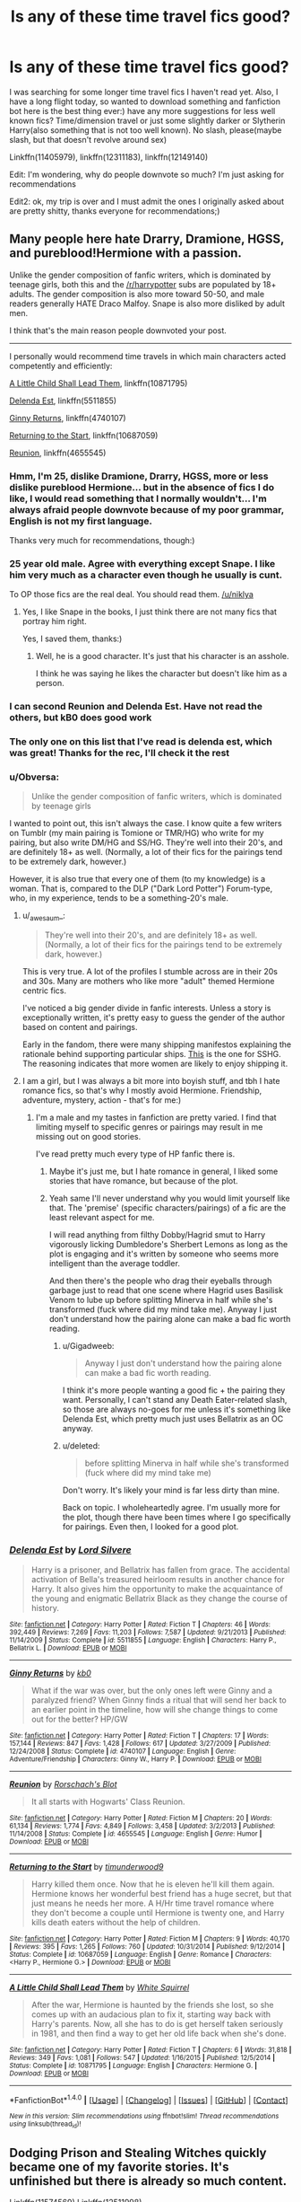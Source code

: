 #+TITLE: Is any of these time travel fics good?

* Is any of these time travel fics good?
:PROPERTIES:
:Score: 25
:DateUnix: 1497617952.0
:DateShort: 2017-Jun-16
:FlairText: Request
:END:
I was searching for some longer time travel fics I haven't read yet. Also, I have a long flight today, so wanted to download something and fanfiction bot here is the best thing ever:) have any more suggestions for less well known fics? Time/dimension travel or just some slightly darker or Slytherin Harry(also something that is not too well known). No slash, please(maybe slash, but that doesn't revolve around sex)

Linkffn(11405979), linkffn(12311183), linkffn(12149140)

Edit: I'm wondering, why do people downvote so much? I'm just asking for recommendations

Edit2: ok, my trip is over and I must admit the ones I originally asked about are pretty shitty, thanks everyone for recommendations;)


** Many people here hate Drarry, Dramione, HGSS, and pureblood!Hermione with a passion.

Unlike the gender composition of fanfic writers, which is dominated by teenage girls, both this and the [[/r/harrypotter]] subs are populated by 18+ adults. The gender composition is also more toward 50-50, and male readers generally HATE Draco Malfoy. Snape is also more disliked by adult men.

I think that's the main reason people downvoted your post.

--------------

I personally would recommend time travels in which main characters acted competently and efficiently:

[[https://m.fanfiction.net/s/10871795/1/][A Little Child Shall Lead Them]], linkffn(10871795)

[[https://m.fanfiction.net/s/5511855/1/][Delenda Est]], linkffn(5511855)

[[https://m.fanfiction.net/s/4740107/1/][Ginny Returns]], linkffn(4740107)

[[https://m.fanfiction.net/s/10687059/1/][Returning to the Start]], linkffn(10687059)

[[https://m.fanfiction.net/s/4655545/1/][Reunion]], linkffn(4655545)
:PROPERTIES:
:Author: InquisitorCOC
:Score: 30
:DateUnix: 1497630702.0
:DateShort: 2017-Jun-16
:END:

*** Hmm, I'm 25, dislike Dramione, Drarry, HGSS, more or less dislike pureblood Hermione... but in the absence of fics I do like, I would read something that I normally wouldn't... I'm always afraid people downvote because of my poor grammar, English is not my first language.

Thanks very much for recommendations, though:)
:PROPERTIES:
:Score: 10
:DateUnix: 1497631204.0
:DateShort: 2017-Jun-16
:END:


*** 25 year old male. Agree with everything except Snape. I like him very much as a character even though he usually is cunt.

To OP those fics are the real deal. You should read them. [[/u/niklya]]
:PROPERTIES:
:Author: DrTacoLord
:Score: 7
:DateUnix: 1497649286.0
:DateShort: 2017-Jun-17
:END:

**** Yes, I like Snape in the books, I just think there are not many fics that portray him right.

Yes, I saved them, thanks:)
:PROPERTIES:
:Score: 5
:DateUnix: 1497674800.0
:DateShort: 2017-Jun-17
:END:

***** Well, he is a good character. It's just that his character is an asshole.

I think he was saying he likes the character but doesn't like him as a person.
:PROPERTIES:
:Author: ForumWarrior
:Score: 1
:DateUnix: 1497765597.0
:DateShort: 2017-Jun-18
:END:


*** I can second Reunion and Delenda Est. Have not read the others, but kB0 does good work
:PROPERTIES:
:Author: xljj42
:Score: 3
:DateUnix: 1497655741.0
:DateShort: 2017-Jun-17
:END:


*** The only one on this list that I've read is delenda est, which was great! Thanks for the rec, I'll check it the rest
:PROPERTIES:
:Author: PurpleMurex
:Score: 3
:DateUnix: 1497659082.0
:DateShort: 2017-Jun-17
:END:


*** u/Obversa:
#+begin_quote
  Unlike the gender composition of fanfic writers, which is dominated by teenage girls
#+end_quote

I wanted to point out, this isn't always the case. I know quite a few writers on Tumblr (my main pairing is Tomione or TMR/HG) who write for my pairing, but also write DM/HG and SS/HG. They're well into their 20's, and are definitely 18+ as well. (Normally, a lot of their fics for the pairings tend to be extremely dark, however.)

However, it is also true that every one of them (to my knowledge) is a woman. That is, compared to the DLP ("Dark Lord Potter") Forum-type, who, in my experience, tends to be a something-20's male.
:PROPERTIES:
:Author: Obversa
:Score: 5
:DateUnix: 1497640352.0
:DateShort: 2017-Jun-16
:END:

**** u/_awesaum_:
#+begin_quote
  They're well into their 20's, and are definitely 18+ as well. (Normally, a lot of their fics for the pairings tend to be extremely dark, however.)
#+end_quote

This is very true. A lot of the profiles I stumble across are in their 20s and 30s. Many are mothers who like more "adult" themed Hermione centric fics.

I've noticed a big gender divide in fanfic interests. Unless a story is exceptionally written, it's pretty easy to guess the gender of the author based on content and pairings.

Early in the fandom, there were many shipping manifestos explaining the rationale behind supporting particular ships. [[http://ship-manifesto.livejournal.com/27376.html][This]] is the one for SSHG. The reasoning indicates that more women are likely to enjoy shipping it.
:PROPERTIES:
:Author: _awesaum_
:Score: 6
:DateUnix: 1497706713.0
:DateShort: 2017-Jun-17
:END:


**** I am a girl, but I was always a bit more into boyish stuff, and tbh I hate romance fics, so that's why I mostly avoid Hermione. Friendship, adventure, mystery, action - that's for me:)
:PROPERTIES:
:Score: 3
:DateUnix: 1497641425.0
:DateShort: 2017-Jun-17
:END:

***** I'm a male and my tastes in fanfiction are pretty varied. I find that limiting myself to specific genres or pairings may result in me missing out on good stories.

I've read pretty much every type of HP fanfic there is.
:PROPERTIES:
:Score: 3
:DateUnix: 1497646336.0
:DateShort: 2017-Jun-17
:END:

****** Maybe it's just me, but I hate romance in general, I liked some stories that have romance, but because of the plot.
:PROPERTIES:
:Score: 3
:DateUnix: 1497674685.0
:DateShort: 2017-Jun-17
:END:


****** Yeah same I'll never understand why you would limit yourself like that. The 'premise' (specific characters/pairings) of a fic are the least relevant aspect for me.

I will read anything from filthy Dobby/Hagrid smut to Harry vigorously licking Dumbledore's Sherbert Lemons as long as the plot is engaging and it's written by someone who seems more intelligent than the average toddler.

And then there's the people who drag their eyeballs through garbage just to read that one scene where Hagrid uses Basilisk Venom to lube up before splitting Minerva in half while she's transformed (fuck where did my mind take me). Anyway I just don't understand how the pairing alone can make a bad fic worth reading.
:PROPERTIES:
:Author: strangled_steps
:Score: -2
:DateUnix: 1497660126.0
:DateShort: 2017-Jun-17
:END:

******* u/Gigadweeb:
#+begin_quote
  Anyway I just don't understand how the pairing alone can make a bad fic worth reading.
#+end_quote

I think it's more people wanting a good fic + the pairing they want. Personally, I can't stand any Death Eater-related slash, so those are always no-goes for me unless it's something like Delenda Est, which pretty much just uses Bellatrix as an OC anyway.
:PROPERTIES:
:Author: Gigadweeb
:Score: 5
:DateUnix: 1497661627.0
:DateShort: 2017-Jun-17
:END:


******* u/deleted:
#+begin_quote
  before splitting Minerva in half while she's transformed (fuck where did my mind take me)
#+end_quote

Don't worry. It's likely your mind is far less dirty than mine.

Back on topic. I wholeheartedly agree. I'm usually more for the plot, though there have been times where I go specifically for pairings. Even then, I looked for a good plot.
:PROPERTIES:
:Score: 1
:DateUnix: 1497660461.0
:DateShort: 2017-Jun-17
:END:


*** [[http://www.fanfiction.net/s/5511855/1/][*/Delenda Est/*]] by [[https://www.fanfiction.net/u/116880/Lord-Silvere][/Lord Silvere/]]

#+begin_quote
  Harry is a prisoner, and Bellatrix has fallen from grace. The accidental activation of Bella's treasured heirloom results in another chance for Harry. It also gives him the opportunity to make the acquaintance of the young and enigmatic Bellatrix Black as they change the course of history.
#+end_quote

^{/Site/: [[http://www.fanfiction.net/][fanfiction.net]] *|* /Category/: Harry Potter *|* /Rated/: Fiction T *|* /Chapters/: 46 *|* /Words/: 392,449 *|* /Reviews/: 7,269 *|* /Favs/: 11,203 *|* /Follows/: 7,587 *|* /Updated/: 9/21/2013 *|* /Published/: 11/14/2009 *|* /Status/: Complete *|* /id/: 5511855 *|* /Language/: English *|* /Characters/: Harry P., Bellatrix L. *|* /Download/: [[http://www.ff2ebook.com/old/ffn-bot/index.php?id=5511855&source=ff&filetype=epub][EPUB]] or [[http://www.ff2ebook.com/old/ffn-bot/index.php?id=5511855&source=ff&filetype=mobi][MOBI]]}

--------------

[[http://www.fanfiction.net/s/4740107/1/][*/Ginny Returns/*]] by [[https://www.fanfiction.net/u/1251524/kb0][/kb0/]]

#+begin_quote
  What if the war was over, but the only ones left were Ginny and a paralyzed friend? When Ginny finds a ritual that will send her back to an earlier point in the timeline, how will she change things to come out for the better? HP/GW
#+end_quote

^{/Site/: [[http://www.fanfiction.net/][fanfiction.net]] *|* /Category/: Harry Potter *|* /Rated/: Fiction T *|* /Chapters/: 17 *|* /Words/: 157,144 *|* /Reviews/: 847 *|* /Favs/: 1,428 *|* /Follows/: 617 *|* /Updated/: 3/27/2009 *|* /Published/: 12/24/2008 *|* /Status/: Complete *|* /id/: 4740107 *|* /Language/: English *|* /Genre/: Adventure/Friendship *|* /Characters/: Ginny W., Harry P. *|* /Download/: [[http://www.ff2ebook.com/old/ffn-bot/index.php?id=4740107&source=ff&filetype=epub][EPUB]] or [[http://www.ff2ebook.com/old/ffn-bot/index.php?id=4740107&source=ff&filetype=mobi][MOBI]]}

--------------

[[http://www.fanfiction.net/s/4655545/1/][*/Reunion/*]] by [[https://www.fanfiction.net/u/686093/Rorschach-s-Blot][/Rorschach's Blot/]]

#+begin_quote
  It all starts with Hogwarts' Class Reunion.
#+end_quote

^{/Site/: [[http://www.fanfiction.net/][fanfiction.net]] *|* /Category/: Harry Potter *|* /Rated/: Fiction M *|* /Chapters/: 20 *|* /Words/: 61,134 *|* /Reviews/: 1,774 *|* /Favs/: 4,849 *|* /Follows/: 3,458 *|* /Updated/: 3/2/2013 *|* /Published/: 11/14/2008 *|* /Status/: Complete *|* /id/: 4655545 *|* /Language/: English *|* /Genre/: Humor *|* /Download/: [[http://www.ff2ebook.com/old/ffn-bot/index.php?id=4655545&source=ff&filetype=epub][EPUB]] or [[http://www.ff2ebook.com/old/ffn-bot/index.php?id=4655545&source=ff&filetype=mobi][MOBI]]}

--------------

[[http://www.fanfiction.net/s/10687059/1/][*/Returning to the Start/*]] by [[https://www.fanfiction.net/u/1816893/timunderwood9][/timunderwood9/]]

#+begin_quote
  Harry killed them once. Now that he is eleven he'll kill them again. Hermione knows her wonderful best friend has a huge secret, but that just means he needs her more. A H/Hr time travel romance where they don't become a couple until Hermione is twenty one, and Harry kills death eaters without the help of children.
#+end_quote

^{/Site/: [[http://www.fanfiction.net/][fanfiction.net]] *|* /Category/: Harry Potter *|* /Rated/: Fiction M *|* /Chapters/: 9 *|* /Words/: 40,170 *|* /Reviews/: 395 *|* /Favs/: 1,265 *|* /Follows/: 760 *|* /Updated/: 10/31/2014 *|* /Published/: 9/12/2014 *|* /Status/: Complete *|* /id/: 10687059 *|* /Language/: English *|* /Genre/: Romance *|* /Characters/: <Harry P., Hermione G.> *|* /Download/: [[http://www.ff2ebook.com/old/ffn-bot/index.php?id=10687059&source=ff&filetype=epub][EPUB]] or [[http://www.ff2ebook.com/old/ffn-bot/index.php?id=10687059&source=ff&filetype=mobi][MOBI]]}

--------------

[[http://www.fanfiction.net/s/10871795/1/][*/A Little Child Shall Lead Them/*]] by [[https://www.fanfiction.net/u/5339762/White-Squirrel][/White Squirrel/]]

#+begin_quote
  After the war, Hermione is haunted by the friends she lost, so she comes up with an audacious plan to fix it, starting way back with Harry's parents. Now, all she has to do is get herself taken seriously in 1981, and then find a way to get her old life back when she's done.
#+end_quote

^{/Site/: [[http://www.fanfiction.net/][fanfiction.net]] *|* /Category/: Harry Potter *|* /Rated/: Fiction T *|* /Chapters/: 6 *|* /Words/: 31,818 *|* /Reviews/: 349 *|* /Favs/: 1,081 *|* /Follows/: 547 *|* /Updated/: 1/16/2015 *|* /Published/: 12/5/2014 *|* /Status/: Complete *|* /id/: 10871795 *|* /Language/: English *|* /Characters/: Hermione G. *|* /Download/: [[http://www.ff2ebook.com/old/ffn-bot/index.php?id=10871795&source=ff&filetype=epub][EPUB]] or [[http://www.ff2ebook.com/old/ffn-bot/index.php?id=10871795&source=ff&filetype=mobi][MOBI]]}

--------------

*FanfictionBot*^{1.4.0} *|* [[[https://github.com/tusing/reddit-ffn-bot/wiki/Usage][Usage]]] | [[[https://github.com/tusing/reddit-ffn-bot/wiki/Changelog][Changelog]]] | [[[https://github.com/tusing/reddit-ffn-bot/issues/][Issues]]] | [[[https://github.com/tusing/reddit-ffn-bot/][GitHub]]] | [[[https://www.reddit.com/message/compose?to=tusing][Contact]]]

^{/New in this version: Slim recommendations using/ ffnbot!slim! /Thread recommendations using/ linksub(thread_id)!}
:PROPERTIES:
:Author: FanfictionBot
:Score: 2
:DateUnix: 1497630722.0
:DateShort: 2017-Jun-16
:END:


** Dodging Prison and Stealing Witches quickly became one of my favorite stories. It's unfinished but there is already so much content.

Linkffn(11574569) Linkffn(12511998)
:PROPERTIES:
:Author: cyclicalbeats
:Score: 9
:DateUnix: 1497625591.0
:DateShort: 2017-Jun-16
:END:

*** I love it, it's also one of my very favorites. Unfortunately, I read so much fanfiction, that it's hard for me to find anything so good, that I haven't read yet.

Edit: I started Wind Shear, it looks promising. Thank you!
:PROPERTIES:
:Score: 4
:DateUnix: 1497625720.0
:DateShort: 2017-Jun-16
:END:

**** I liked Wind Shear even if it did end a bit abruptly. It gets right into it from the start. That said, at least it did end as so many great fics don't.
:PROPERTIES:
:Author: cyclicalbeats
:Score: 2
:DateUnix: 1497626104.0
:DateShort: 2017-Jun-16
:END:

***** It's already finished? That's surprising with only 8 chapters.
:PROPERTIES:
:Score: 1
:DateUnix: 1497626331.0
:DateShort: 2017-Jun-16
:END:

****** Oh right, the full story is posted on a forum but hasn't been edited. It's easily readable though. I'll find that link

Edit: Here it is. [[http://s3.zetaboards.com/FanFictionFederation/topic/7651592/1/]]

It requires an account for access and the story continues on the next forum page so make sure you load both in a browser before your flight if you want to read it
:PROPERTIES:
:Author: cyclicalbeats
:Score: 2
:DateUnix: 1497628431.0
:DateShort: 2017-Jun-16
:END:

******* Thank you so much! Edit: thank you again! Made it just in time!
:PROPERTIES:
:Score: 1
:DateUnix: 1497628478.0
:DateShort: 2017-Jun-16
:END:


*** [[http://www.fanfiction.net/s/11574569/1/][*/Dodging Prison and Stealing Witches - Revenge is Best Served Raw/*]] by [[https://www.fanfiction.net/u/6791440/LeadVonE][/LeadVonE/]]

#+begin_quote
  Harry Potter has been banged up for ten years in the hellhole brig of Azkaban for a crime he didn't commit, and his traitorous brother, the not-really-boy-who-lived, has royally messed things up. After meeting Fate and Death, Harry is given a second chance to squash Voldemort, dodge a thousand years in prison, and snatch everything his hated brother holds dear. H/Hr/LL/DG/GW.
#+end_quote

^{/Site/: [[http://www.fanfiction.net/][fanfiction.net]] *|* /Category/: Harry Potter *|* /Rated/: Fiction M *|* /Chapters/: 35 *|* /Words/: 356,280 *|* /Reviews/: 4,693 *|* /Favs/: 8,587 *|* /Follows/: 10,993 *|* /Updated/: 4/5 *|* /Published/: 10/23/2015 *|* /id/: 11574569 *|* /Language/: English *|* /Genre/: Adventure/Romance *|* /Characters/: <Harry P., Hermione G., Daphne G., Ginny W.> *|* /Download/: [[http://www.ff2ebook.com/old/ffn-bot/index.php?id=11574569&source=ff&filetype=epub][EPUB]] or [[http://www.ff2ebook.com/old/ffn-bot/index.php?id=11574569&source=ff&filetype=mobi][MOBI]]}

--------------

[[http://www.fanfiction.net/s/12511998/1/][*/Wind Shear/*]] by [[https://www.fanfiction.net/u/67673/Chilord][/Chilord/]]

#+begin_quote
  A sharp and sudden change that can have devastating effects. When a Harry Potter that didn't follow the path of the Epilogue finds himself suddenly thrown into 1970, he settles into a muggle pub to enjoy a nice drink and figure out what he should do with the situation. Naturally, things don't work out the way he intended.
#+end_quote

^{/Site/: [[http://www.fanfiction.net/][fanfiction.net]] *|* /Category/: Harry Potter *|* /Rated/: Fiction M *|* /Chapters/: 2 *|* /Words/: 14,828 *|* /Reviews/: 99 *|* /Favs/: 399 *|* /Follows/: 589 *|* /Updated/: 6/2 *|* /Published/: 5/31 *|* /id/: 12511998 *|* /Language/: English *|* /Genre/: Adventure *|* /Characters/: Harry P., Bellatrix L., Charlus P. *|* /Download/: [[http://www.ff2ebook.com/old/ffn-bot/index.php?id=12511998&source=ff&filetype=epub][EPUB]] or [[http://www.ff2ebook.com/old/ffn-bot/index.php?id=12511998&source=ff&filetype=mobi][MOBI]]}

--------------

*FanfictionBot*^{1.4.0} *|* [[[https://github.com/tusing/reddit-ffn-bot/wiki/Usage][Usage]]] | [[[https://github.com/tusing/reddit-ffn-bot/wiki/Changelog][Changelog]]] | [[[https://github.com/tusing/reddit-ffn-bot/issues/][Issues]]] | [[[https://github.com/tusing/reddit-ffn-bot/][GitHub]]] | [[[https://www.reddit.com/message/compose?to=tusing][Contact]]]

^{/New in this version: Slim recommendations using/ ffnbot!slim! /Thread recommendations using/ linksub(thread_id)!}
:PROPERTIES:
:Author: FanfictionBot
:Score: 1
:DateUnix: 1497625611.0
:DateShort: 2017-Jun-16
:END:


** I quite enjoyed Timely errors. No pairings, very funny at times, but not crack fic. Just a reasonably realistic take on Harry meeting his TEENAGE parents.

Linkffn(Timely Errors)
:PROPERTIES:
:Author: heavy__rain
:Score: 7
:DateUnix: 1497622120.0
:DateShort: 2017-Jun-16
:END:

*** [[http://www.fanfiction.net/s/4198643/1/][*/Timely Errors/*]] by [[https://www.fanfiction.net/u/1342427/Worfe][/Worfe/]]

#+begin_quote
  Harry Potter never had much luck, being sent to his parents' past should have been expected. 'Complete' Time travel fic.
#+end_quote

^{/Site/: [[http://www.fanfiction.net/][fanfiction.net]] *|* /Category/: Harry Potter *|* /Rated/: Fiction T *|* /Chapters/: 13 *|* /Words/: 130,020 *|* /Reviews/: 2,076 *|* /Favs/: 8,439 *|* /Follows/: 2,350 *|* /Updated/: 7/7/2009 *|* /Published/: 4/15/2008 *|* /Status/: Complete *|* /id/: 4198643 *|* /Language/: English *|* /Genre/: Supernatural *|* /Characters/: Harry P., James P. *|* /Download/: [[http://www.ff2ebook.com/old/ffn-bot/index.php?id=4198643&source=ff&filetype=epub][EPUB]] or [[http://www.ff2ebook.com/old/ffn-bot/index.php?id=4198643&source=ff&filetype=mobi][MOBI]]}

--------------

*FanfictionBot*^{1.4.0} *|* [[[https://github.com/tusing/reddit-ffn-bot/wiki/Usage][Usage]]] | [[[https://github.com/tusing/reddit-ffn-bot/wiki/Changelog][Changelog]]] | [[[https://github.com/tusing/reddit-ffn-bot/issues/][Issues]]] | [[[https://github.com/tusing/reddit-ffn-bot/][GitHub]]] | [[[https://www.reddit.com/message/compose?to=tusing][Contact]]]

^{/New in this version: Slim recommendations using/ ffnbot!slim! /Thread recommendations using/ linksub(thread_id)!}
:PROPERTIES:
:Author: FanfictionBot
:Score: 2
:DateUnix: 1497622138.0
:DateShort: 2017-Jun-16
:END:


*** Thanks, downloaded it. I have a feeling I've read it long time ago, but not sure, and if I did, I don't remember a thing:)
:PROPERTIES:
:Score: 1
:DateUnix: 1497622309.0
:DateShort: 2017-Jun-16
:END:

**** I feel you, I have a shit memory and the only upside is that I can reread/rewatch stuff as if I have never encountered it before in my life:)
:PROPERTIES:
:Author: heavy__rain
:Score: 2
:DateUnix: 1497638068.0
:DateShort: 2017-Jun-16
:END:

***** Yes, me too. Unfortunately, I can't read Harry Potter anymore, when I was a teenager I've read all the books 20+ times :)
:PROPERTIES:
:Score: 1
:DateUnix: 1497638741.0
:DateShort: 2017-Jun-16
:END:


** Some more links for myself: linkffn(10436809), linkffn(10057904), linkffn(8859591)
:PROPERTIES:
:Score: 2
:DateUnix: 1497626211.0
:DateShort: 2017-Jun-16
:END:

*** [[http://www.fanfiction.net/s/8859591/1/][*/Resolution/*]] by [[https://www.fanfiction.net/u/4340298/Slytherin-s-Dragon][/Slytherin's Dragon/]]

#+begin_quote
  In 2013, Harry gets caught up in some powerful magic of questionable origins. Inadvertently, he drags an unsuspecting Blaise along with him back to the past. With a new identity, Harry tries to live the life that he was cheated out of by Fate, Dumbledore and Riddle. Time travel/Multi-house friendship.
#+end_quote

^{/Site/: [[http://www.fanfiction.net/][fanfiction.net]] *|* /Category/: Harry Potter *|* /Rated/: Fiction T *|* /Chapters/: 20 *|* /Words/: 107,079 *|* /Reviews/: 587 *|* /Favs/: 1,626 *|* /Follows/: 2,046 *|* /Updated/: 3/10 *|* /Published/: 12/31/2012 *|* /id/: 8859591 *|* /Language/: English *|* /Genre/: Friendship *|* /Characters/: Harry P., Severus S., Blaise Z. *|* /Download/: [[http://www.ff2ebook.com/old/ffn-bot/index.php?id=8859591&source=ff&filetype=epub][EPUB]] or [[http://www.ff2ebook.com/old/ffn-bot/index.php?id=8859591&source=ff&filetype=mobi][MOBI]]}

--------------

[[http://www.fanfiction.net/s/10436809/1/][*/Forever and a Day/*]] by [[https://www.fanfiction.net/u/4329331/Alomoria][/Alomoria/]]

#+begin_quote
  Time-travel fic. 2nd-3rd year. It's been almost a year after the Battle of Hogwarts, and the Trio (plus one) have decided that the chance to make things right the first time may be too good to pass up. / Just another idea I had. Will of course include Snape, Lupin, etc. No bashing, no slash. slightly AU (obviously haha). Humor, comfort. A little mystery.XD
#+end_quote

^{/Site/: [[http://www.fanfiction.net/][fanfiction.net]] *|* /Category/: Harry Potter *|* /Rated/: Fiction K+ *|* /Chapters/: 10 *|* /Words/: 60,382 *|* /Reviews/: 103 *|* /Favs/: 149 *|* /Follows/: 241 *|* /Updated/: 5/20 *|* /Published/: 6/9/2014 *|* /id/: 10436809 *|* /Language/: English *|* /Genre/: Hurt/Comfort/Humor *|* /Download/: [[http://www.ff2ebook.com/old/ffn-bot/index.php?id=10436809&source=ff&filetype=epub][EPUB]] or [[http://www.ff2ebook.com/old/ffn-bot/index.php?id=10436809&source=ff&filetype=mobi][MOBI]]}

--------------

[[http://www.fanfiction.net/s/10057904/1/][*/The Second Chance/*]] by [[https://www.fanfiction.net/u/2299732/AmeStrom][/AmeStrom/]]

#+begin_quote
  Dudley is given another chance at his childhood. What will change and what will stay the same as he lives with one of the most important people in Wizarding history, Harry Potter. Gen. Time-travel.
#+end_quote

^{/Site/: [[http://www.fanfiction.net/][fanfiction.net]] *|* /Category/: Harry Potter *|* /Rated/: Fiction K+ *|* /Chapters/: 12 *|* /Words/: 31,692 *|* /Reviews/: 85 *|* /Favs/: 130 *|* /Follows/: 255 *|* /Updated/: 3/13 *|* /Published/: 1/26/2014 *|* /id/: 10057904 *|* /Language/: English *|* /Genre/: Adventure/Family *|* /Characters/: Harry P., Dudley D. *|* /Download/: [[http://www.ff2ebook.com/old/ffn-bot/index.php?id=10057904&source=ff&filetype=epub][EPUB]] or [[http://www.ff2ebook.com/old/ffn-bot/index.php?id=10057904&source=ff&filetype=mobi][MOBI]]}

--------------

*FanfictionBot*^{1.4.0} *|* [[[https://github.com/tusing/reddit-ffn-bot/wiki/Usage][Usage]]] | [[[https://github.com/tusing/reddit-ffn-bot/wiki/Changelog][Changelog]]] | [[[https://github.com/tusing/reddit-ffn-bot/issues/][Issues]]] | [[[https://github.com/tusing/reddit-ffn-bot/][GitHub]]] | [[[https://www.reddit.com/message/compose?to=tusing][Contact]]]

^{/New in this version: Slim recommendations using/ ffnbot!slim! /Thread recommendations using/ linksub(thread_id)!}
:PROPERTIES:
:Author: FanfictionBot
:Score: 1
:DateUnix: 1497626253.0
:DateShort: 2017-Jun-16
:END:


*** Linkffn(12516323), linkffn(12390931)
:PROPERTIES:
:Score: 1
:DateUnix: 1497627431.0
:DateShort: 2017-Jun-16
:END:

**** Looking Beyond Labels is definitely a waste of time. A typical bashing fiction.

Don't know about the other one.
:PROPERTIES:
:Author: RandomNameTakenToo
:Score: 2
:DateUnix: 1497644767.0
:DateShort: 2017-Jun-17
:END:


**** [[http://www.fanfiction.net/s/12390931/1/][*/Looking beyond labels/*]] by [[https://www.fanfiction.net/u/7589419/Hercules-Black][/Hercules Black/]]

#+begin_quote
  Harry is fed up with Umbridge and the other ministry morons and their stupid propaganda against him. While coming back from his detentions, he ends up rescuing a girl who changes his complete perception of the wizarding world and ends up altering his life for the better. Both of them get to know each other & realize that labels mean nothing and it is the person that counts.
#+end_quote

^{/Site/: [[http://www.fanfiction.net/][fanfiction.net]] *|* /Category/: Harry Potter *|* /Rated/: Fiction T *|* /Chapters/: 14 *|* /Words/: 35,833 *|* /Reviews/: 139 *|* /Favs/: 503 *|* /Follows/: 782 *|* /Updated/: 43m *|* /Published/: 3/3 *|* /id/: 12390931 *|* /Language/: English *|* /Genre/: Drama/Romance *|* /Characters/: <Harry P., Daphne G.> Sirius B. *|* /Download/: [[http://www.ff2ebook.com/old/ffn-bot/index.php?id=12390931&source=ff&filetype=epub][EPUB]] or [[http://www.ff2ebook.com/old/ffn-bot/index.php?id=12390931&source=ff&filetype=mobi][MOBI]]}

--------------

[[http://www.fanfiction.net/s/12516323/1/][*/Defiance/*]] by [[https://www.fanfiction.net/u/8526641/Dark-Lord-Slytherin][/Dark Lord Slytherin/]]

#+begin_quote
  Memories are tricky things. Sometimes, they cause us to lose nights of sleep. Sometimes, they bring light to darkness. Sometimes, they change the course of destiny. Set after the events of Fourth year. Follow Harry Potter as he finds his way across his strange problems, his notoriety and of course, the resurrected dark lord trying to kill him. AU. Powerful! Harry, Harry/Daphne.
#+end_quote

^{/Site/: [[http://www.fanfiction.net/][fanfiction.net]] *|* /Category/: Harry Potter *|* /Rated/: Fiction M *|* /Chapters/: 13 *|* /Words/: 51,965 *|* /Reviews/: 158 *|* /Favs/: 417 *|* /Follows/: 658 *|* /Updated/: 22h *|* /Published/: 6/4 *|* /id/: 12516323 *|* /Language/: English *|* /Genre/: Mystery/Drama *|* /Characters/: Harry P., Daphne G. *|* /Download/: [[http://www.ff2ebook.com/old/ffn-bot/index.php?id=12516323&source=ff&filetype=epub][EPUB]] or [[http://www.ff2ebook.com/old/ffn-bot/index.php?id=12516323&source=ff&filetype=mobi][MOBI]]}

--------------

*FanfictionBot*^{1.4.0} *|* [[[https://github.com/tusing/reddit-ffn-bot/wiki/Usage][Usage]]] | [[[https://github.com/tusing/reddit-ffn-bot/wiki/Changelog][Changelog]]] | [[[https://github.com/tusing/reddit-ffn-bot/issues/][Issues]]] | [[[https://github.com/tusing/reddit-ffn-bot/][GitHub]]] | [[[https://www.reddit.com/message/compose?to=tusing][Contact]]]

^{/New in this version: Slim recommendations using/ ffnbot!slim! /Thread recommendations using/ linksub(thread_id)!}
:PROPERTIES:
:Author: FanfictionBot
:Score: 1
:DateUnix: 1497627483.0
:DateShort: 2017-Jun-16
:END:


** Other than Best Served Cold which is a crack fic, I don't think other stories worth your time.

Many stories already have been linked. Here's few popular time/dimension travel which have been updated recently​:

I'm Still Here - linkffn(9704180)

On a Pale Horse - linkffn(10685852)

Again and Again - linkffn(8149841)

Stepping Back - linkffn(12317784)

Here's few Time/Dimension travel started recently:

You're A Wizard, Little Us - linkffn(12482339) - probably a crack fic. Only one long chapter is posted. 4 different Harry(male or female) came to canon world just before native Harry turns to 11.

Intersecting Realities - linkffn(12446118) - dimension travel during the summer after 4th year, completed.

All The Stars In The Sky - linkffn(12423601) - Harry reborn as a Black, very early stages and interesting so far.

My Name is Draco Malfoy! - linkffn(12319276) - dimension travel goes wrong and Harry possessed Draco Malfoy.

Along the silent field of Asphodel - linkffn(12232671) - only one chapter is posted. It probably be classified as one shot unless the author decided to write more. The writing is top notch.
:PROPERTIES:
:Author: RandomNameTakenToo
:Score: 2
:DateUnix: 1497646498.0
:DateShort: 2017-Jun-17
:END:

*** [[http://www.fanfiction.net/s/10685852/1/][*/On a Pale Horse/*]] by [[https://www.fanfiction.net/u/3305720/Hyliian][/Hyliian/]]

#+begin_quote
  AU. When Dumbledore tried to summon a hero from another world to deal with their Dark Lord problem, this probably wasn't what he had in mind. MoD!Harry, Godlike!Harry, Unhinged!Harry. Dumbledore bashing.
#+end_quote

^{/Site/: [[http://www.fanfiction.net/][fanfiction.net]] *|* /Category/: Harry Potter *|* /Rated/: Fiction T *|* /Chapters/: 24 *|* /Words/: 65,475 *|* /Reviews/: 3,647 *|* /Favs/: 9,077 *|* /Follows/: 10,309 *|* /Updated/: 5/18 *|* /Published/: 9/11/2014 *|* /id/: 10685852 *|* /Language/: English *|* /Genre/: Humor/Adventure *|* /Characters/: Harry P. *|* /Download/: [[http://www.ff2ebook.com/old/ffn-bot/index.php?id=10685852&source=ff&filetype=epub][EPUB]] or [[http://www.ff2ebook.com/old/ffn-bot/index.php?id=10685852&source=ff&filetype=mobi][MOBI]]}

--------------

[[http://www.fanfiction.net/s/8149841/1/][*/Again and Again/*]] by [[https://www.fanfiction.net/u/2328854/Athey][/Athey/]]

#+begin_quote
  The Do-Over Fic - a chance to do things again, but this time-To Get it Right. But is it really such a blessing as it appears? A jaded, darker, bitter, and tired wizard who just wants to die; but can't. A chance to learn how to live, from the most unexpected source. slytherin!harry, dark!harry, eventual slash, lv/hp
#+end_quote

^{/Site/: [[http://www.fanfiction.net/][fanfiction.net]] *|* /Category/: Harry Potter *|* /Rated/: Fiction M *|* /Chapters/: 38 *|* /Words/: 300,069 *|* /Reviews/: 5,266 *|* /Favs/: 8,645 *|* /Follows/: 8,826 *|* /Updated/: 3/6 *|* /Published/: 5/25/2012 *|* /id/: 8149841 *|* /Language/: English *|* /Genre/: Mystery/Supernatural *|* /Characters/: Harry P., Voldemort, Tom R. Jr. *|* /Download/: [[http://www.ff2ebook.com/old/ffn-bot/index.php?id=8149841&source=ff&filetype=epub][EPUB]] or [[http://www.ff2ebook.com/old/ffn-bot/index.php?id=8149841&source=ff&filetype=mobi][MOBI]]}

--------------

[[http://www.fanfiction.net/s/12482339/1/][*/You're A Wizard, Little Us/*]] by [[https://www.fanfiction.net/u/5703672/slayst][/slayst/]]

#+begin_quote
  Take the shyest, nicest innocent ten years old you can find and give him the most capricious luck ever... now quintuple it. Good luck Harry James Potter, you're going to need it.
#+end_quote

^{/Site/: [[http://www.fanfiction.net/][fanfiction.net]] *|* /Category/: Harry Potter *|* /Rated/: Fiction T *|* /Words/: 9,706 *|* /Reviews/: 12 *|* /Favs/: 38 *|* /Follows/: 43 *|* /Published/: 5/9 *|* /id/: 12482339 *|* /Language/: English *|* /Genre/: Family/Humor *|* /Download/: [[http://www.ff2ebook.com/old/ffn-bot/index.php?id=12482339&source=ff&filetype=epub][EPUB]] or [[http://www.ff2ebook.com/old/ffn-bot/index.php?id=12482339&source=ff&filetype=mobi][MOBI]]}

--------------

[[http://www.fanfiction.net/s/9704180/1/][*/I'm Still Here/*]] by [[https://www.fanfiction.net/u/4404355/kathryn518][/kathryn518/]]

#+begin_quote
  The second war with Voldemort never really ended, and there were no winners, certainly not Harry Potter who has lost everything. What will Harry do when a ritual from Voldemort sends him to another world? How will he manage in this new world in which he never existed, especially as he sees familiar events unfolding? Harry/Multi eventually.
#+end_quote

^{/Site/: [[http://www.fanfiction.net/][fanfiction.net]] *|* /Category/: Harry Potter *|* /Rated/: Fiction M *|* /Chapters/: 13 *|* /Words/: 292,870 *|* /Reviews/: 4,320 *|* /Favs/: 11,410 *|* /Follows/: 13,571 *|* /Updated/: 1/28 *|* /Published/: 9/21/2013 *|* /id/: 9704180 *|* /Language/: English *|* /Genre/: Drama/Romance *|* /Characters/: Harry P., Fleur D., Daphne G., Perenelle F. *|* /Download/: [[http://www.ff2ebook.com/old/ffn-bot/index.php?id=9704180&source=ff&filetype=epub][EPUB]] or [[http://www.ff2ebook.com/old/ffn-bot/index.php?id=9704180&source=ff&filetype=mobi][MOBI]]}

--------------

[[http://www.fanfiction.net/s/12319276/1/][*/My Name is Draco Malfoy!/*]] by [[https://www.fanfiction.net/u/5582640/crazyrajat][/crazyrajat/]]

#+begin_quote
  A thirty-year-old Harry Potter wakes up one day, only to find himself back into the past but just to make his troubles worse it seems like he has possessed the body of his most hated enemy!
#+end_quote

^{/Site/: [[http://www.fanfiction.net/][fanfiction.net]] *|* /Category/: Harry Potter *|* /Rated/: Fiction T *|* /Chapters/: 3 *|* /Words/: 15,140 *|* /Reviews/: 144 *|* /Favs/: 336 *|* /Follows/: 515 *|* /Updated/: 2/16 *|* /Published/: 1/12 *|* /id/: 12319276 *|* /Language/: English *|* /Genre/: Romance/Adventure *|* /Characters/: Harry P., Fleur D., Daphne G. *|* /Download/: [[http://www.ff2ebook.com/old/ffn-bot/index.php?id=12319276&source=ff&filetype=epub][EPUB]] or [[http://www.ff2ebook.com/old/ffn-bot/index.php?id=12319276&source=ff&filetype=mobi][MOBI]]}

--------------

[[http://www.fanfiction.net/s/12232671/1/][*/Along the silent field of Asphodel/*]] by [[https://www.fanfiction.net/u/7217111/Luolang][/Luolang/]]

#+begin_quote
  Caught between life and death at King's Cross, Harry chooses to go back---but Dumbledore never told him where or when. Harry once again faces the Darkest Lord there ever was, with allies both old and new at his side. The magic of Prophecy remains strong even through the vagaries of space and time---only now, Harry's been Marked by more than just Voldemort... DH divergence, time travel.
#+end_quote

^{/Site/: [[http://www.fanfiction.net/][fanfiction.net]] *|* /Category/: Harry Potter *|* /Rated/: Fiction T *|* /Words/: 8,540 *|* /Reviews/: 15 *|* /Favs/: 58 *|* /Follows/: 98 *|* /Published/: 11/13/2016 *|* /id/: 12232671 *|* /Language/: English *|* /Genre/: Adventure/Drama *|* /Characters/: Harry P., Lily Evans P. *|* /Download/: [[http://www.ff2ebook.com/old/ffn-bot/index.php?id=12232671&source=ff&filetype=epub][EPUB]] or [[http://www.ff2ebook.com/old/ffn-bot/index.php?id=12232671&source=ff&filetype=mobi][MOBI]]}

--------------

[[http://www.fanfiction.net/s/12446118/1/][*/Intersecting Realities/*]] by [[https://www.fanfiction.net/u/7382089/rightous-malestrom][/rightous malestrom/]]

#+begin_quote
  Voldemort is back, he can be stopped but all things come at a price. Someone called for a hero but he said no, ripped from his own reality he jumps again. Will he be more helpful this time? AU femHarry.
#+end_quote

^{/Site/: [[http://www.fanfiction.net/][fanfiction.net]] *|* /Category/: Harry Potter *|* /Rated/: Fiction T *|* /Chapters/: 4 *|* /Words/: 124,527 *|* /Reviews/: 21 *|* /Favs/: 87 *|* /Follows/: 43 *|* /Published/: 4/13 *|* /Status/: Complete *|* /id/: 12446118 *|* /Language/: English *|* /Genre/: Adventure *|* /Characters/: Harry P. *|* /Download/: [[http://www.ff2ebook.com/old/ffn-bot/index.php?id=12446118&source=ff&filetype=epub][EPUB]] or [[http://www.ff2ebook.com/old/ffn-bot/index.php?id=12446118&source=ff&filetype=mobi][MOBI]]}

--------------

*FanfictionBot*^{1.4.0} *|* [[[https://github.com/tusing/reddit-ffn-bot/wiki/Usage][Usage]]] | [[[https://github.com/tusing/reddit-ffn-bot/wiki/Changelog][Changelog]]] | [[[https://github.com/tusing/reddit-ffn-bot/issues/][Issues]]] | [[[https://github.com/tusing/reddit-ffn-bot/][GitHub]]] | [[[https://www.reddit.com/message/compose?to=tusing][Contact]]]

^{/New in this version: Slim recommendations using/ ffnbot!slim! /Thread recommendations using/ linksub(thread_id)!}
:PROPERTIES:
:Author: FanfictionBot
:Score: 1
:DateUnix: 1497646517.0
:DateShort: 2017-Jun-17
:END:


*** [[http://www.fanfiction.net/s/12317784/1/][*/Stepping Back/*]] by [[https://www.fanfiction.net/u/8024050/TheBlack-sResurgence][/TheBlack'sResurgence/]]

#+begin_quote
  Post-OOTP. The episode in the DOM has left Harry a changed boy. He returns to the Dursley's to prepare for his inevitable confrontation with Voldemort, but his stay there is very short-lived. He finds himself in the care of people who he has no choice but to cooperate with and they give him a startling revelation: Harry must travel back to the 1970's to save the wizarding world.
#+end_quote

^{/Site/: [[http://www.fanfiction.net/][fanfiction.net]] *|* /Category/: Harry Potter *|* /Rated/: Fiction M *|* /Chapters/: 9 *|* /Words/: 159,380 *|* /Reviews/: 1,504 *|* /Favs/: 3,460 *|* /Follows/: 4,565 *|* /Updated/: 5/29 *|* /Published/: 1/11 *|* /id/: 12317784 *|* /Language/: English *|* /Genre/: Drama/Romance *|* /Characters/: <Harry P., Bellatrix L.> James P. *|* /Download/: [[http://www.ff2ebook.com/old/ffn-bot/index.php?id=12317784&source=ff&filetype=epub][EPUB]] or [[http://www.ff2ebook.com/old/ffn-bot/index.php?id=12317784&source=ff&filetype=mobi][MOBI]]}

--------------

[[http://www.fanfiction.net/s/12423601/1/][*/All The Stars In The Sky/*]] by [[https://www.fanfiction.net/u/6468830/lemonsqueeze13][/lemonsqueeze13/]]

#+begin_quote
  AU/TT. A few years after the defeat of Voldemort, Harry Potter is witness to the demise of his remaining family. Losing himself in his grief Harry Potter decides to quit. However, circumstances force him to be reborn into the Black family in 1955 to take action in the wizarding world, and prevent that future.
#+end_quote

^{/Site/: [[http://www.fanfiction.net/][fanfiction.net]] *|* /Category/: Harry Potter *|* /Rated/: Fiction M *|* /Chapters/: 4 *|* /Words/: 27,657 *|* /Reviews/: 84 *|* /Favs/: 436 *|* /Follows/: 601 *|* /Updated/: 5/6 *|* /Published/: 3/28 *|* /id/: 12423601 *|* /Language/: English *|* /Genre/: Drama/Family *|* /Characters/: Harry P., Andromeda T., Dorea Black/Potter *|* /Download/: [[http://www.ff2ebook.com/old/ffn-bot/index.php?id=12423601&source=ff&filetype=epub][EPUB]] or [[http://www.ff2ebook.com/old/ffn-bot/index.php?id=12423601&source=ff&filetype=mobi][MOBI]]}

--------------

*FanfictionBot*^{1.4.0} *|* [[[https://github.com/tusing/reddit-ffn-bot/wiki/Usage][Usage]]] | [[[https://github.com/tusing/reddit-ffn-bot/wiki/Changelog][Changelog]]] | [[[https://github.com/tusing/reddit-ffn-bot/issues/][Issues]]] | [[[https://github.com/tusing/reddit-ffn-bot/][GitHub]]] | [[[https://www.reddit.com/message/compose?to=tusing][Contact]]]

^{/New in this version: Slim recommendations using/ ffnbot!slim! /Thread recommendations using/ linksub(thread_id)!}
:PROPERTIES:
:Author: FanfictionBot
:Score: 1
:DateUnix: 1497646521.0
:DateShort: 2017-Jun-17
:END:


*** Thank you, you are right, other fics were very weak.
:PROPERTIES:
:Score: 1
:DateUnix: 1497684593.0
:DateShort: 2017-Jun-17
:END:


** Thanks for putting Best Served Cold in your post. It's quite the amusing fanfic. Reminds me of another Auditor Type Harry fic. Except that one isn't time travel.
:PROPERTIES:
:Author: AceTriton
:Score: 2
:DateUnix: 1497667151.0
:DateShort: 2017-Jun-17
:END:

*** Yes, it's quite amusing. Unfortunately, others in my post were pretty bad:)
:PROPERTIES:
:Score: 1
:DateUnix: 1497683954.0
:DateShort: 2017-Jun-17
:END:


** I strongly suggest reading She Rises. Before reading this, I hated time travel etc. It is a Tomione, very well written!
:PROPERTIES:
:Author: NyxLestrange
:Score: 2
:DateUnix: 1497728132.0
:DateShort: 2017-Jun-18
:END:


** Pride of Time it's a Hermonie Time Travel it's good linkffn(7453087)
:PROPERTIES:
:Author: sjriehl60
:Score: 2
:DateUnix: 1497788579.0
:DateShort: 2017-Jun-18
:END:

*** [[http://www.fanfiction.net/s/7453087/1/][*/Pride of Time/*]] by [[https://www.fanfiction.net/u/1632752/Anubis-Ankh][/Anubis Ankh/]]

#+begin_quote
  Hermione quite literally crashes her way back through time by roughly twenty years. There is no going back; the only way is to go forward. And when one unwittingly interferes with time, what one expects may not be what time finds...
#+end_quote

^{/Site/: [[http://www.fanfiction.net/][fanfiction.net]] *|* /Category/: Harry Potter *|* /Rated/: Fiction M *|* /Chapters/: 50 *|* /Words/: 554,906 *|* /Reviews/: 2,304 *|* /Favs/: 3,375 *|* /Follows/: 1,248 *|* /Updated/: 3/16/2012 *|* /Published/: 10/10/2011 *|* /Status/: Complete *|* /id/: 7453087 *|* /Language/: English *|* /Genre/: Romance/Adventure *|* /Characters/: Hermione G., Severus S. *|* /Download/: [[http://www.ff2ebook.com/old/ffn-bot/index.php?id=7453087&source=ff&filetype=epub][EPUB]] or [[http://www.ff2ebook.com/old/ffn-bot/index.php?id=7453087&source=ff&filetype=mobi][MOBI]]}

--------------

*FanfictionBot*^{1.4.0} *|* [[[https://github.com/tusing/reddit-ffn-bot/wiki/Usage][Usage]]] | [[[https://github.com/tusing/reddit-ffn-bot/wiki/Changelog][Changelog]]] | [[[https://github.com/tusing/reddit-ffn-bot/issues/][Issues]]] | [[[https://github.com/tusing/reddit-ffn-bot/][GitHub]]] | [[[https://www.reddit.com/message/compose?to=tusing][Contact]]]

^{/New in this version: Slim recommendations using/ ffnbot!slim! /Thread recommendations using/ linksub(thread_id)!}
:PROPERTIES:
:Author: FanfictionBot
:Score: 1
:DateUnix: 1497788587.0
:DateShort: 2017-Jun-18
:END:


** [deleted]
:PROPERTIES:
:Score: 1
:DateUnix: 1497623745.0
:DateShort: 2017-Jun-16
:END:

*** [[http://www.fanfiction.net/s/8022667/1/][*/The Rise of the Drackens/*]] by [[https://www.fanfiction.net/u/988531/StarLight-Massacre][/StarLight Massacre/]]

#+begin_quote
  Harry comes into a very unexpected inheritance. He is a creature both rare and very dangerous, a creature that is black listed by the British Ministry. So now he must avoid detection at all costs, whilst choosing his life partners and dealing with impending pregnancy at just sixteen. With danger coming not just from the Ministry but even other creatures, what was he supposed to do?
#+end_quote

^{/Site/: [[http://www.fanfiction.net/][fanfiction.net]] *|* /Category/: Harry Potter *|* /Rated/: Fiction M *|* /Chapters/: 110 *|* /Words/: 1,171,665 *|* /Reviews/: 13,870 *|* /Favs/: 5,470 *|* /Follows/: 5,202 *|* /Updated/: 19h *|* /Published/: 4/14/2012 *|* /id/: 8022667 *|* /Language/: English *|* /Genre/: Romance/Family *|* /Characters/: <Harry P., Draco M., Blaise Z., OC> *|* /Download/: [[http://www.ff2ebook.com/old/ffn-bot/index.php?id=8022667&source=ff&filetype=epub][EPUB]] or [[http://www.ff2ebook.com/old/ffn-bot/index.php?id=8022667&source=ff&filetype=mobi][MOBI]]}

--------------

*FanfictionBot*^{1.4.0} *|* [[[https://github.com/tusing/reddit-ffn-bot/wiki/Usage][Usage]]] | [[[https://github.com/tusing/reddit-ffn-bot/wiki/Changelog][Changelog]]] | [[[https://github.com/tusing/reddit-ffn-bot/issues/][Issues]]] | [[[https://github.com/tusing/reddit-ffn-bot/][GitHub]]] | [[[https://www.reddit.com/message/compose?to=tusing][Contact]]]

^{/New in this version: Slim recommendations using/ ffnbot!slim! /Thread recommendations using/ linksub(thread_id)!}
:PROPERTIES:
:Author: FanfictionBot
:Score: 1
:DateUnix: 1497623774.0
:DateShort: 2017-Jun-16
:END:


** [deleted]
:PROPERTIES:
:Score: 1
:DateUnix: 1497624389.0
:DateShort: 2017-Jun-16
:END:

*** [[http://www.fanfiction.net/s/12423601/1/][*/All The Stars In The Sky/*]] by [[https://www.fanfiction.net/u/6468830/lemonsqueeze13][/lemonsqueeze13/]]

#+begin_quote
  AU/TT. A few years after the defeat of Voldemort, Harry Potter is witness to the demise of his remaining family. Losing himself in his grief Harry Potter decides to quit. However, circumstances force him to be reborn into the Black family in 1955 to take action in the wizarding world, and prevent that future.
#+end_quote

^{/Site/: [[http://www.fanfiction.net/][fanfiction.net]] *|* /Category/: Harry Potter *|* /Rated/: Fiction M *|* /Chapters/: 4 *|* /Words/: 27,657 *|* /Reviews/: 84 *|* /Favs/: 436 *|* /Follows/: 601 *|* /Updated/: 5/6 *|* /Published/: 3/28 *|* /id/: 12423601 *|* /Language/: English *|* /Genre/: Drama/Family *|* /Characters/: Harry P., Andromeda T., Dorea Black/Potter *|* /Download/: [[http://www.ff2ebook.com/old/ffn-bot/index.php?id=12423601&source=ff&filetype=epub][EPUB]] or [[http://www.ff2ebook.com/old/ffn-bot/index.php?id=12423601&source=ff&filetype=mobi][MOBI]]}

--------------

*FanfictionBot*^{1.4.0} *|* [[[https://github.com/tusing/reddit-ffn-bot/wiki/Usage][Usage]]] | [[[https://github.com/tusing/reddit-ffn-bot/wiki/Changelog][Changelog]]] | [[[https://github.com/tusing/reddit-ffn-bot/issues/][Issues]]] | [[[https://github.com/tusing/reddit-ffn-bot/][GitHub]]] | [[[https://www.reddit.com/message/compose?to=tusing][Contact]]]

^{/New in this version: Slim recommendations using/ ffnbot!slim! /Thread recommendations using/ linksub(thread_id)!}
:PROPERTIES:
:Author: FanfictionBot
:Score: 1
:DateUnix: 1497624407.0
:DateShort: 2017-Jun-16
:END:

**** This sounds interesting, thank you, whoever you are:)
:PROPERTIES:
:Score: 1
:DateUnix: 1497625514.0
:DateShort: 2017-Jun-16
:END:


** [[http://www.fanfiction.net/s/12149140/1/][*/Best Served Cold/*]] by [[https://www.fanfiction.net/u/912889/sakurademonalchemist][/sakurademonalchemist/]]

#+begin_quote
  Unexpected time travel can provide endless hours of entertainment...if you do it right. Under any other circumstances Harry would have done everything in his power to set things right the Gryffindor way. Too bad he's learned a lot since that final battle. Meet the biggest prankster in the Ministry's dreaded Audit department, and with one heck of a grudge to grind!
#+end_quote

^{/Site/: [[http://www.fanfiction.net/][fanfiction.net]] *|* /Category/: Harry Potter *|* /Rated/: Fiction M *|* /Chapters/: 16 *|* /Words/: 40,785 *|* /Reviews/: 1,313 *|* /Favs/: 3,592 *|* /Follows/: 3,839 *|* /Updated/: 6/6 *|* /Published/: 9/14/2016 *|* /id/: 12149140 *|* /Language/: English *|* /Genre/: Humor/Fantasy *|* /Download/: [[http://www.ff2ebook.com/old/ffn-bot/index.php?id=12149140&source=ff&filetype=epub][EPUB]] or [[http://www.ff2ebook.com/old/ffn-bot/index.php?id=12149140&source=ff&filetype=mobi][MOBI]]}

--------------

[[http://www.fanfiction.net/s/12311183/1/][*/An Unexpected Apprenticeship/*]] by [[https://www.fanfiction.net/u/7226992/goldfish641][/goldfish641/]]

#+begin_quote
  After dying at the hands of Voldemort, Harry receives two tempting offers from a surprising source, offers which will change everything about his own life and the lives of those around him. He readily agrees, but the ramifications of the decision he made rear their heads in multiple unexpected ways as time goes on. Time travel, Good Dumbledore, RW/MW bashing. Fully edited
#+end_quote

^{/Site/: [[http://www.fanfiction.net/][fanfiction.net]] *|* /Category/: Harry Potter *|* /Rated/: Fiction M *|* /Chapters/: 5 *|* /Words/: 52,341 *|* /Reviews/: 195 *|* /Favs/: 653 *|* /Follows/: 1,055 *|* /Updated/: 6/9 *|* /Published/: 1/6 *|* /id/: 12311183 *|* /Language/: English *|* /Genre/: Humor/Drama *|* /Characters/: Harry P., Fleur D., Albus D., N. Tonks *|* /Download/: [[http://www.ff2ebook.com/old/ffn-bot/index.php?id=12311183&source=ff&filetype=epub][EPUB]] or [[http://www.ff2ebook.com/old/ffn-bot/index.php?id=12311183&source=ff&filetype=mobi][MOBI]]}

--------------

[[http://www.fanfiction.net/s/11405979/1/][*/Quantum Entanglement/*]] by [[https://www.fanfiction.net/u/6778541/CaspianAlexander][/CaspianAlexander/]]

#+begin_quote
  Voldemort won. The last of the war criminals Hermione Granger is about to be publicly executed. Except - it doesn't quite work out that way. Hermione is thrown back 20 years in time. She enters Slytherin as pureblood Hermione Druella Black - with one thing on her mind: Revenge. The more brutal and vicious the better. \\/ My attempt at the tired old time-travel trope. SS/HG.
#+end_quote

^{/Site/: [[http://www.fanfiction.net/][fanfiction.net]] *|* /Category/: Harry Potter *|* /Rated/: Fiction T *|* /Chapters/: 11 *|* /Words/: 33,056 *|* /Reviews/: 311 *|* /Favs/: 566 *|* /Follows/: 1,117 *|* /Updated/: 6/13 *|* /Published/: 7/26/2015 *|* /id/: 11405979 *|* /Language/: English *|* /Genre/: Romance/Adventure *|* /Characters/: <Hermione G., Severus S.> Regulus B., Alecto C. *|* /Download/: [[http://www.ff2ebook.com/old/ffn-bot/index.php?id=11405979&source=ff&filetype=epub][EPUB]] or [[http://www.ff2ebook.com/old/ffn-bot/index.php?id=11405979&source=ff&filetype=mobi][MOBI]]}

--------------

*FanfictionBot*^{1.4.0} *|* [[[https://github.com/tusing/reddit-ffn-bot/wiki/Usage][Usage]]] | [[[https://github.com/tusing/reddit-ffn-bot/wiki/Changelog][Changelog]]] | [[[https://github.com/tusing/reddit-ffn-bot/issues/][Issues]]] | [[[https://github.com/tusing/reddit-ffn-bot/][GitHub]]] | [[[https://www.reddit.com/message/compose?to=tusing][Contact]]]

^{/New in this version: Slim recommendations using/ ffnbot!slim! /Thread recommendations using/ linksub(thread_id)!}
:PROPERTIES:
:Author: FanfictionBot
:Score: 1
:DateUnix: 1497617976.0
:DateShort: 2017-Jun-16
:END:

